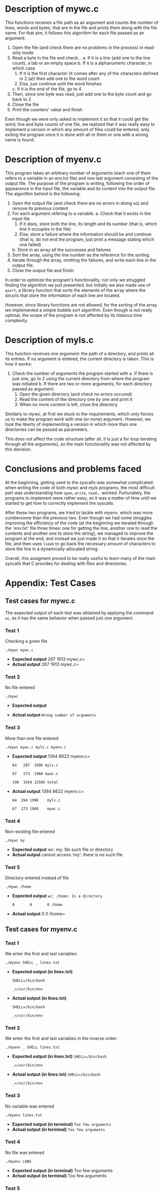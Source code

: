 #+options: toc:nil H:3
#+latex_header: \usepackage{graphicx}
#+latex_header: \usepackage{fancyhdr}
#+latex_header: \pagestyle{fancy}
#+latex_header: \setlength\headheight{26pt}
#+latex_header: \rhead{\includegraphics[width=4cm]{Logo-uc3m.jpg}}
#+latex_header: \lhead{L. Camacho, M. I. Hernández, L. García-Ochoa\newline Operating Systems\newline Report for the Assigment 1}
\begin{titlepage}

	\begin{center}
		\vspace*{80pt}

		\begin{LARGE}			\bf{Report of the Assigment 1\\}
		\end{LARGE}
		\vspace{20pt}
		\textbf{
			Luis Camacho Portero (100472172)\\
			María Isabel Hernández Barrio (100472315)\\
			Lucía García-Ochoa Agüero (100472088)}\\
		\vspace{40pt}
		\includegraphics{Logo-uc3m.jpg} \\
		\vspace{40pt}

\begin{Large}
		Operating Systems\\
		\vspace{10pt}
		Course 2022-2023\\
\end{Large}
		\vspace{30pt}
		\vspace{30pt}


		\vspace{20pt}


	\end{center}
\pagenumbering{gobble}
\end{titlepage}
\newpage
\thispagestyle{empty}
\tableofcontents
\pagenumbering{arabic}
\setcounter{page}{1}
\newpage
* Description of mywc.c
This functions receives a file path as an argument and counts the number of lines, words and bytes, that are in the file and prints them along with the file name. For that aim, it follows this algorithm for each file passed as an argument:
1. Open the file (and check there are no problems in the process) in read-only mode
2. Read a byte in the file and check...
   a. If it is a line (add one to the line count), a tab or an empty space
   b. If it is a alphanumeric character, in which case
      1. If it is the first character (it comes after any of the characters defined in 2.(a)) then add one to the word count
      2. Else, just continue until the word finishes
   c. If it is the end of the file, go to 4
3. Then, since one byte was read, just add one to the byte count and go back to 2
4. Close the file
5. Print the counters' value and finish

Even though we were only asked to implement it so that it could get the word, line and byte counts of one file, we realized that it was really easy to implement a version in which any amount of files could be entered, only exiting the program once it is done with all or them or one with a wrong name is found.
\newpage
* Description of myenv.c
This program takes an arbitrary number of arguments (each one of them refers to a variable in an env.txt file) and one last argument consisting of the output file. The purpose of the program is writing, following the order of appearance in the input file, the variable and its content into the output file. The algorithm behind is the following:
1. Open the output file (and check there are no errors in doing so) and remove its previous content
2. For each argument refering to a variable:
   a. Check that it exists in the input file
      1. If it does, store both the line, its length and its number (that is, which line it occupies in the file)
      2. Else, store a failure where the information should be and continue (that is, do not end the program, just print a message stating which one failed)
   b. Store in an array all the successes and failures
3. Sort the array, using the line number as the reference for the sorting
4. Iterate through the array, omitting the failures, and write each line in the output file.
5. Close the output file and finish

In order to optimize the program's functionality, not only we struggled finding the algorithm we just presented, but initially we also made use of =qsort=, a library function that sorts the elements of the array where the structs that store the information of each line are located.

However, since library functions are not allowed, for the sorting of the array we implemented a simple bubble sort algorithm. Even though is not really optimal, the scope of the program is not affected by its hideous time complexity.
\newpage
* Description of myls.c
This function receives one argument: the path of a directory, and prints all its entries. If no argument is entered, the current directory is taken. This is how it works:
1. Check the number of arguments the program started with
   a. If there is just one, go to 2 using the current directory from where the program was initiated
   b. If there are two or more arguments, for each directory passed as argument:
      1. Open the given directory (and check no errors occured)
      2. Read the content of the directory one by one and print it
      3. When no more content is left, close the directory

Similarly to /mywc/, at first we stuck to the requirements, which only forces us to make the program work with one (or none) argument. However, we took the liberty of implementing a version in which more than one directories can be passed as parameters.

This does not affect the code structure (after all, it is just a for loop iterating through all the arguments), so the main functionality was not affected by this decision.
\newpage
* Conclusions and problems faced
At the beginning, getting used to the syscalls was somewhat complicated: when writing the code of both /mywc/ and /myls/ programs, the most difficult part was understanding how =open=, =write=, =read=...
worked. Fortunately, the programs to implement were rather easy, so it was a matter of time until we started to get how to correctly implement the syscalls.

After these two programs, we tried to tackle with /myenv/, which was more cumbersome than the previous two. Even though we had some struggles improving the efficiency of the code (at the beginning we
iterated through the 'env.txt' file three times: one for getting the line, another one to read the contents and another one to store the string),
we managed to improve the program at the end, and instead we just made it so that it iterates once the file, and then uses =lseek= to go back the necessary amount of characters
to store the line in a dynamically-allocated string.

Overall, this assigment proved to be really useful to learn many of the main syscalls that C provides for dealing with files and directories.
\newpage
* Appendix: Test Cases
** Test cases for mywc.c
The expected output of each test was obtained by applying the command =wc=, as it has the same behavior when passed just one argument.
*** Test 1
Checking a given file

=./mywc mywc.c=
- *Expected output* \newline
  =65  267 1913 mywc.c=
- *Actual output* \newline
  =65	267	1913	mywc.c=
*** Test 2
No file entered

=./mywc=
- *Expected output* \newline

- *Actual output* \newline
  =Wrong number of arguments=
*** Test 3
More than one file entered

=./mywc mywc.c myls.c myenv.c=
- *Expected output* \newline
  =199  1364  8622 myenv.c=

   =64   287  1996 myls.c=

   =67   273  1968 mywc.c=

  =330  1924 12586 total=
- *Actual output* \newline
   =199	1364	8622	myenv.c=

   =64	294	1996	myls.c=

   =67	273	1968	mywc.c=
*** Test 4
Non-existing file entered

=./mywc my=
- *Expected output* \newline
  wc: my: No such file or directory
- *Actual output* \newline
  cannot access 'my': there is no such file
*** Test 5
Directory entered instead of file

=./mywc /home=
- *Expected output* \newline
  =wc: /home: Is a directory=

        =0       0       0 /home=
- *Actual output* \newline
  =0       0       0 /home=
\newpage
** Test cases for myenv.c
*** Test 1
We enter the first and last variables:

=./myenv SHELL _ lines.txt=
- *Expected output (in lines.txt)* \newline

  =SHELL=/bin/bash=

  =_=/usr/bin/env=
- *Actual output (in lines.txt)*

  =SHELL=/bin/bash=

  =_=/usr/bin/env=
*** Test 2
We enter the first and last variables in the inverse order:

=./myenv _ SHELL lines.txt=
- *Expected output (in lines.txt)*  \newline
  =SHELL=/bin/bash=

  =_=/usr/bin/env=
- *Actual output (in lines.txt)*  \newline
  =SHELL=/bin/bash=

  =_=/usr/bin/env=
*** Test 3
No variable was entered

=./myenv lines.txt=
- *Expected output (in terminal)*  \newline
  =Too few arguments=
- *Actual output (in terminal)*  \newline
  =Too few arguments=
*** Test 4
No file was entered

=./myenv LANG=
- *Expected output (in terminal)*  \newline
  Too few arguments
- *Actual output (in terminal)*  \newline
  Too few arguments
*** Test 5
The same variable is entered several times

=./myenv PWD LOGNAME LOGNAME PWD USER PWD lines=
- *Expected output (in lines.txt)*  \newline
  =PWD=/home/profes/ssoo-uc3m=

  =PWD=/home/profes/ssoo-uc3m=

  =PWD=/home/profes/ssoo-uc3m=

  =LOGNAME=ssoo-uc3m=

  =LOGNAME=ssoo-uc3m=

  =USER=ssoo-uc3m=
- *Actual output (in lines.txt)*  \newline
  =PWD=/home/profes/ssoo-uc3m=

  =PWD=/home/profes/ssoo-uc3m=

  =PWD=/home/profes/ssoo-uc3m=

  =LOGNAME=ssoo-uc3m=

  =LOGNAME=ssoo-uc3m=

  =USER=ssoo-uc3m=
*** Test 6
The variables are misspelled

=./myenv Shell USE LANGG PW HELL lines.txt=
- *Expected output (in terminal)*  \newline
  =There was an error obtaining the line for Shell: the line could not be found=

  =There was an error obtaining the line for USE: the line could not be found=

  =There was an error obtaining the line for LANGG: the line could not be found=

  =There was an error obtaining the line for PW: the line could not be found=

  =There was an error obtaining the line for HELL: the line could not be found=
- *Actual output (in terminal)*  \newline
  =There was an error obtaining the line for Shell: the line could not be found=

  =There was an error obtaining the line for USE: the line could not be found=

  =There was an error obtaining the line for LANGG: the line could not be found=

  =There was an error obtaining the line for PW: the line could not be found=

  =There was an error obtaining the line for HELL: the line could not be found=
*** Test 7
The great amount of equal signs in \text{LS\underline\ COLORS} could be a problematic input. An argument with '=' should be passed as erroneous, since the 'env' variable's name is the one that appears /before/ that character.

=./myenv LS_COLORS=rs LS_COLORS lines.txt=
- *Expected output (in lines.txt)*  \newline
  =LS\underline\ COLORS=rs=0:di=01;34:ln=01;36...=
- *Actual output (in lines.txt)*  \newline
  =LS\underline\ COLORS=rs=0:di=01;34:ln=01;36...=
*** Test 8
The test shows that, since no specification was introduce for the naming of the output file, any name could server as the ouput file's name.

=./myenv SHLVL USER TERM LOGNAME=
- *Expected output (in LOGNAME)*  \newline
  =TERM=xterm-256color=

  =USER=ssoo-uc3m=

  =SHLVL=1=
- *Actual output (in LOGNAME)*  \newline
  =TERM=xterm-256color=

  =USER=ssoo-uc3m=

  =SHLVL=1=
\newpage
** Test cases for myls.c
The expected output of each test was obtained by applying the following command: =ls -l=, as it shares most of the functionality. However, it does not show errors, if any, which our does.
*** Test 1
Current directory (no argument)

=./myls=
- *Expected output* \newline
  =.=

  =..=

  =authors.txt=

  =myls.c=

  =mywc.c=

  =myenv.c=

  =Makefile=

  =myls=
- *Actual output* \newline
  =.=

  =..=

  =authors.txt=

  =myls.c=

  =mywc.c=

  =myenv.c=

  =Makefile=

  =myls=
\newpage
*** Test 2
Current directory ("." as argument)

=./myls .=
- *Expected output* \newline
  =.=

  =..=

  =authors.txt=

  =myls.c=

  =mywc.c=

  =myenv.c=

  =Makefile=

  =myls=
- *Actual output* \newline
  =.=

  =..=

  =authors.txt=

  =myls.c=

  =mywc.c=

  =myenv.c=

  =Makefile=

  =myls=
\newpage
*** Test 3
Other directory

=./myls os_p1_100472172_100472315_100472088=
- *Expected output* \newline
  =.=

  =..=

  =authors.txt=

  =myls.c=

  =mywc.c=

  =myenv.c=

  =Makefile=

  =myls=
- *Actual output* \newline
  =.=

  =..=

  =authors.txt=

  =myls.c=

  =mywc.c=

  =myenv.c=

  =Makefile=

  =myls=
\newpage
*** Test 4
Directory that does not exist

=./myls os-p1=
- *Expected output* \newline

- *Actual output* \newline
  cannot access 'os-p1': there is no such directory
*** Test 5
File instead of directory

=./myls authors.txt=
- *Expected output* \newline

- *Actual output* \newline
  cannot access 'authors.txt': there is no such directory
*** Test 6
Two directories instead of just one

=./myls ~/Desktop ~/Documents=
- *Expected output* \newline
  Desktop:

  /Contents of the 'Desktop' folder/

  Documents:

  /Contents of the 'Documents folder/
- *Actual output* \newline
  Desktop:

  /Contents of the 'Desktop' folder/

  Documents:

  /Contents of the 'Documents folder/
*** Test 7
Parent directory

=./myls ..=
- *Expected output* \newline
  /Contents of the 'parent' directory/
- *Actual output* \newline
  /Contents of the 'parent' directory/

\newpage
